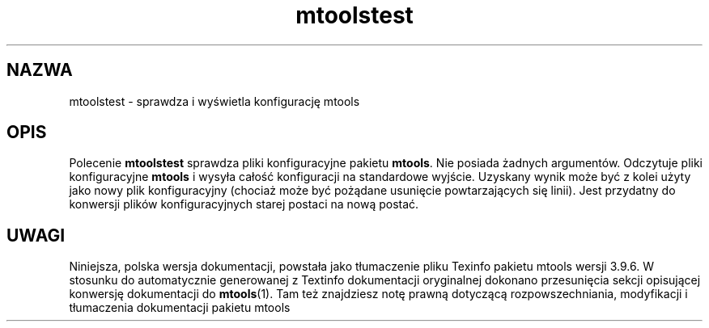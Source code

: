 .\" {PTM/WK/0.1/15-07-1999/"sprawdza i wyświetla konfigurację mtools"}
.TH mtoolstest 1 "15 lipca 1999" mtools-3.9.6
.SH NAZWA
mtoolstest - sprawdza i wyświetla konfigurację mtools
.SH OPIS
Polecenie \fBmtoolstest\fR sprawdza pliki konfiguracyjne pakietu
\fBmtools\fR. Nie posiada żadnych argumentów. Odczytuje pliki konfiguracyjne
\fBmtools\fR i wysyła całość konfiguracji na standardowe wyjście. Uzyskany
wynik może być z kolei użyty jako nowy plik konfiguracyjny (chociaż może być
pożądane usunięcie powtarzających się linii). Jest przydatny do konwersji
plików konfiguracyjnych starej postaci na nową postać.
.SH UWAGI
Niniejsza, polska wersja dokumentacji, powstała jako tłumaczenie pliku
Texinfo pakietu mtools wersji 3.9.6. W stosunku do automatycznie generowanej
z Textinfo dokumentacji oryginalnej dokonano przesunięcia sekcji opisującej
konwersję dokumentacji do \fBmtools\fR(1). Tam też znajdziesz notę prawną
dotyczącą rozpowszechniania, modyfikacji i tłumaczenia dokumentacji pakietu
mtools
